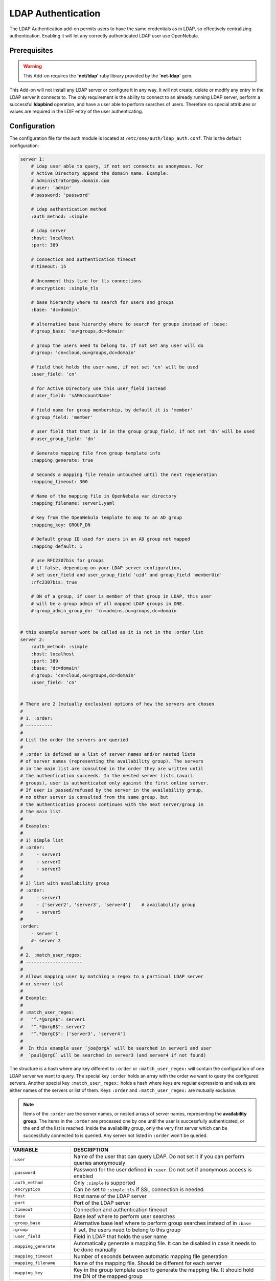 .. _ldap:

====================
LDAP Authentication
====================

The LDAP Authentication add-on permits users to have the same credentials as in LDAP, so effectively centralizing authentication. Enabling it will let any correctly authenticated LDAP user use OpenNebula.

Prerequisites
=============

.. warning:: This Add-on requires the **'net/ldap'** ruby library provided by the '**net-ldap**' gem.

This Add-on will not install any LDAP server or configure it in any way. It will not create, delete or modify any entry in the LDAP server it connects to. The only requirement is the ability to connect to an already running LDAP server, perform a successful **ldapbind** operation, and have a user able to perform searches of users. Therefore no special attributes or values are required in the LDIF entry of the user authenticating.

Configuration
=============

The configuration file for the auth module is located at ``/etc/one/auth/ldap_auth.conf``. This is the default configuration:

.. code-block:: yaml

    server 1:
        # Ldap user able to query, if not set connects as anonymous. For
        # Active Directory append the domain name. Example:
        # Administrator@my.domain.com
        #:user: 'admin'
        #:password: 'password'
     
        # Ldap authentication method
        :auth_method: :simple
     
        # Ldap server
        :host: localhost
        :port: 389

        # Connection and authentication timeout
        #:timeout: 15

        # Uncomment this line for tls connections
        #:encryption: :simple_tls
     
        # base hierarchy where to search for users and groups
        :base: 'dc=domain'
     
        # alternative base hierarchy where to search for groups instead of :base:
        #:group_base: 'ou=groups,dc=domain'

        # group the users need to belong to. If not set any user will do
        #:group: 'cn=cloud,ou=groups,dc=domain'
     
        # field that holds the user name, if not set 'cn' will be used
        :user_field: 'cn'
     
        # for Active Directory use this user_field instead
        #:user_field: 'sAMAccountName'

        # field name for group membership, by default it is 'member'
        #:group_field: 'member'

        # user field that that is in in the group group_field, if not set 'dn' will be used
        #:user_group_field: 'dn'

        # Generate mapping file from group template info
        :mapping_generate: true

        # Seconds a mapping file remain untouched until the next regeneration
        :mapping_timeout: 300

        # Name of the mapping file in OpenNebula var directory
        :mapping_filename: server1.yaml

        # Key from the OpenNebula template to map to an AD group
        :mapping_key: GROUP_DN

        # Default group ID used for users in an AD group not mapped
        :mapping_default: 1

        # use RFC2307bis for groups
        # if false, depending on your LDAP server configuration,
        # set user_field and user_group_field 'uid' and group_field 'memberUid'
        :rfc2307bis: true

        # DN of a group, if user is member of that group in LDAP, this user
        # will be a group admin of all mapped LDAP groups in ONE.
        #:group_admin_group_dn: 'cn=admins,ou=groups,dc=domain

     
    # this example server wont be called as it is not in the :order list
    server 2:
        :auth_method: :simple
        :host: localhost
        :port: 389
        :base: 'dc=domain'
        #:group: 'cn=cloud,ou=groups,dc=domain'
        :user_field: 'cn'
     
     
    # There are 2 (mutually exclusive) options of how the servers are chosen
    #
    # 1. :order:
    # ----------
    #
    # List the order the servers are queried
    #
    # :order is defined as a list of server names and/or nested lists
    # of server names (representing the availability group). The servers
    # in the main list are consulted in the order they are written until
    # the authentication succeeds. In the nested server lists (avail.
    # groups), user is authenticated only against the first online server.
    # If user is passed/refused by the server in the availability group,
    # no other server is consulted from the same group, but
    # the authentication process continues with the next server/group in
    # the main list.
    #
    # Examples:
    #
    # 1) simple list
    # :order:
    #     - server1
    #     - server2
    #     - server3
    #
    # 2) list with availability group
    # :order:
    #     - server1
    #     - ['server2', 'server3', 'server4']    # availability group
    #     - server5
    #
    :order:
        - server 1
        #- server 2
    #
    # 2. :match_user_regex:
    # ---------------------
    #
    # Allows mapping user by matching a regex to a particual LDAP server
    # or server list
    #
    # Example:
    #
    # :match_user_regex:
    #   "^.*@orgA$": server1
    #   "^.*@orgB$": server2
    #   "^.*@orgC$": ['server3', 'server4']
    #
    #  In this example user `joe@orgA` will be searched in server1 and user
    #  `paul@orgC` will be searched in server3 (and server4 if not found)


The structure is a hash where any key different to ``:order`` or ``:match_user_regex:`` will contain the configuration of one LDAP server we want to query. The special key ``:order`` holds an array with the order we want to query the configured servers. Another special key ``:match_user_regex:`` holds a hash where keys are regular expressions and values are either names of the servers or list of them. Keys ``:order`` and ``:match_user_regex:`` are mutually exclusive.

.. note:: Items of the ``:order`` are the server names, or nested arrays of server names, representing the **availability group**. The items in the ``:order`` are processed one by one until the user is successfully authenticated, or the end of the list is reached. Inside the availability group, only the very first server which can be successfully connected to is queried. Any server not listed in ``:order`` won't be queried.

+----------------------------+-------------------------------------------------+
|        VARIABLE            |                   DESCRIPTION                   |
+============================+=================================================+
| ``:user``                  | Name of the user that can query LDAP. Do not    |
|                            | set it if you can perform queries anonymously   |
+----------------------------+-------------------------------------------------+
| ``:password``              | Password for the user defined in ``:user``.     |
|                            | Do not set if anonymous access is enabled       |
+----------------------------+-------------------------------------------------+
| ``:auth_method``           | Only ``:simple`` is supported                   |
+----------------------------+-------------------------------------------------+
| ``:encryption``            | Can be set to ``:simple_tls`` if SSL connection |
|                            | is needed                                       |
+----------------------------+-------------------------------------------------+
| ``:host``                  | Host name of the LDAP server                    |
+----------------------------+-------------------------------------------------+
| ``:port``                  | Port of the LDAP server                         |
+----------------------------+-------------------------------------------------+
| ``:timeout``               | Connection and authentication timeout           |
+----------------------------+-------------------------------------------------+
| ``:base``                  | Base leaf where to perform user searches        |
+----------------------------+-------------------------------------------------+
| ``:group_base``            | Alternative base leaf where to perform group    |
|                            | searches instead of in ``:base``                |
+----------------------------+-------------------------------------------------+
| ``:group``                 | If set, the users need to belong to this group  |
+----------------------------+-------------------------------------------------+
| ``:user_field``            | Field in LDAP that holds the user name          |
+----------------------------+-------------------------------------------------+
| ``:mapping_generate``      | Automatically generate a mapping file. It can   |
|                            | be disabled in case it needs to be done         |
|                            | manually                                        |
+----------------------------+-------------------------------------------------+
| ``:mapping_timeout``       | Number of seconds between automatic mapping     |
|                            | file generation                                 |
+----------------------------+-------------------------------------------------+
| ``:mapping_filename``      | Name of the mapping file. Should be different   |
|                            | for each server                                 |
+----------------------------+-------------------------------------------------+
| ``:mapping_key``           | Key in the group template used to generate      |
|                            | the mapping file. It should hold the DN of      |
|                            | the mapped group                                |
+----------------------------+-------------------------------------------------+
| ``:mapping_default``       | Default group used when no mapped group is      |
|                            | found. Set to ``false`` in case you don't want  |
|                            | the user to be authorized if they do not belong |
|                            | to a mapped group                               |
+----------------------------+-------------------------------------------------+
| ``:rfc2307bis:``           | Set to true when using Active Directory, false  |
|                            | when using LDAP. Make sure you configure        |
|                            | ``user_group_field`` and ``group_field``        |
+----------------------------+-------------------------------------------------+
| ``:group_admin_group_dn:`` | DN of a group, if user is member of that group  |
|                            | in LDAP, this user will be a group admin of all |
|                            | mapped LDAP groups in ONE.                      |
+----------------------------+-------------------------------------------------+

To enable ``ldap`` authentication the described parameters should be configured. OpenNebula must be also configured to enable external authentication. Add this line in ``/etc/one/oned.conf``

.. code-block:: bash

    DEFAULT_AUTH = "ldap"

User Management
===============

Using the LDAP authentication module, the administrator doesn't need to create users with ``oneuser`` command, as this will be automatically done.

Users can store their credentials into the ``$ONE_AUTH`` file (usually ``$HOME/.one/one_auth``) in this fashion:

.. code-block:: bash

    <user_dn>:ldap_password

where

-  ``<user_dn>`` the DN of the user in the LDAP service
-  ``ldap_password`` is the password of the user in the LDAP service

Alternatively a user can generate an authentication token using the ``oneuser login`` command, so there is no need to keep the LDAP password in a plain file. Simply input the LDAP password when requested. More information on the management of login tokens and the ``$ONE_AUTH`` file can be found in :ref:`Managing Users Guide<manage_users_managing_users>`.

.. _ldap_dn_with_special_characters:

DNs With Special Characters
---------------------------

When the user DN or password contains blank spaces, the LDAP driver will escape them so they can be used to create OpenNebula users. Therefore, users need to set up their ``$ONE_AUTH`` file accordingly.

Users can easily create escaped ``$ONE_AUTH`` tokens with the command ``oneuser encode <user> [<password>]``, as an example:

.. prompt:: bash $ auto

    $ oneuser encode 'cn=First Name,dc=institution,dc=country' 'pass word'
    cn=First%20Name,dc=institution,dc=country:pass%20word

The output of this command should be put in the ``$ONE_AUTH`` file.

.. _active_directory:

Active Directory
================

LDAP Auth drivers are able to connect to Active Directory. You will need:

-  An Active Directory server with support for simple user/password authentication.
-  A user with read permissions in the Active Directory users tree.

You will need to change the following values in the configuration file (``/etc/one/auth/ldap_auth.conf``):

-  ``:user``: the Active Directory user with read permissions in the users tree plus the domain. For example for user **Administrator** at domain **win.opennebula.org** you specify it as ``Administrator@win.opennebula.org``
-  ``:password``: password of this user
-  ``:host``: hostname or IP of the Domain Controller
-  ``:base``: base DN to search for users. You need to decompose the full domain name and use each part as a DN component. Example, for ``win.opennebula.org`` you will get the base DN: DN=win,DN=opennebula,DN=org
-  ``:user_field``: set it to ``sAMAccountName``

.. _ldap_group_mapping:

Group Mapping
=============

You can make new users belong to a specific group or groups. To do this a mapping is generated from the LDAP group to an existing OpenNebula group. This system uses a mapping file specified by the ``:mapping_file`` parameter and resides in the OpenNebula ``var`` directory. The mapping file can be generated automatically using data in the group template that defines which LDAP group maps to that specific group. For example we can add in the group template this line:

.. code-block:: bash

    GROUP_DN="CN=technicians,CN=Groups,DC=example,DC=com"

and in the LDAP configuration file we set the ``:mapping_key`` to ``GROUP_DN``. This tells the driver to look for the group DN in that template parameter. This mapping expires after the number of seconds specified by ``:mapping_timeout``. This is done so the authentication is not continually querying OpenNebula.

You can also disable the automatic generation of this file and do the mapping manually. The mapping file is in YAML format and contains a hash where the key is the LDAP's group DN and the value is the ID of the OpenNebula group. For example:

.. code-block:: yaml

    CN=technicians,CN=Groups,DC=example,DC=com: '100'
    CN=Domain Admins,CN=Users,DC=example,DC=com: '101'

When several servers are configured, you should have different ``:mapping_key`` and ``:mapping_file`` values for each one so they don't collide. For example:

.. code-block:: yaml

    internal:
        :mapping_file: internal.yaml
        :mapping_key: INTERNAL_GROUP_DN

    external:
        :mapping_file: external.yaml
        :mapping_key: EXTERNAL_GROUP_DN

and in the OpenNebula group template you can define two mappings, one for each server:

.. code-block:: bash

    INTERNAL_GROUP_DN="CN=technicians,CN=Groups,DC=internal,DC=com"
    EXTERNAL_GROUP_DN="CN=staff,DC=other-company,DC=com"

.. note:: If the map is updated (e.g. you change the LDAP DB) the user groups will be updated next time the user is authenticated. Also note that a user may be using a login token that needs to expire for this change to take effect. The maximum lifetime of a token can be set in ``oned.conf`` for each driver. If you want the OpenNebula core not to update user groups (and control group assignment from OpenNebula) update ``DRIVER_MANAGED_GROUPS`` in the ``ldap`` ``AUTH_MAD_CONF`` configuration attribute.

Enabling LDAP auth in Sunstone
==============================

Update the ``/etc/one/sunstone-server.conf`` ``:auth`` parameter to use ``opennebula``:

.. code-block:: yaml

        :auth: opennebula

Using this method, the credentials provided in the login screen will be sent to the OpenNebula core, and the authentication will be delegated to the OpenNebula auth system using the specified driver for that user. Therefore any OpenNebula auth driver can be used through this method to authenticate the user (e.g. LDAP).

To automatically encode credentials as explained in the :ref:`DN's with special characters <ldap_dn_with_special_characters>` section, also add this parameter to the sunstone configuration:

.. code-block:: yaml

        :encode_user_password: true

